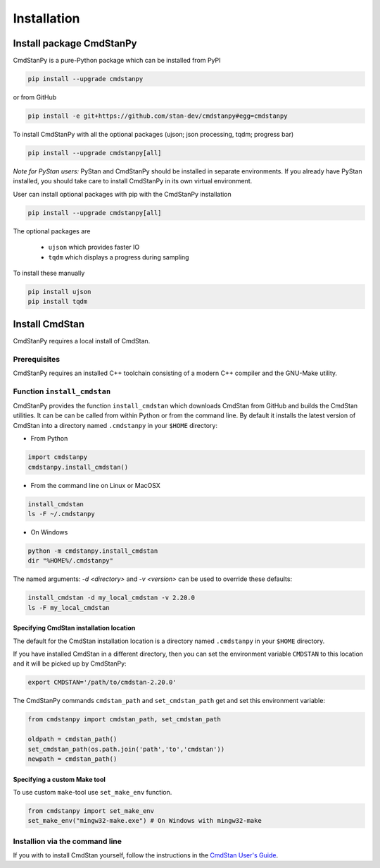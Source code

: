 Installation
____________

Install package CmdStanPy
-------------------------

CmdStanPy is a pure-Python package which can be installed from PyPI

.. code-block:: bash

    pip install --upgrade cmdstanpy

or from GitHub

.. code-block:: bash

    pip install -e git+https://github.com/stan-dev/cmdstanpy#egg=cmdstanpy

To install CmdStanPy with all the optional packages
(ujson; json processing, tqdm; progress bar)

.. code-block:: bash

    pip install --upgrade cmdstanpy[all]

*Note for PyStan users:*  PyStan and CmdStanPy should be installed in separate environments.
If you already have PyStan installed, you should take care to install CmdStanPy in its own
virtual environment.

User can install optional packages with pip with the CmdStanPy installation

.. code-block:: bash

    pip install --upgrade cmdstanpy[all]


The optional packages are

  * ``ujson`` which provides faster IO
  * ``tqdm`` which displays a progress during sampling

To install these manually

.. code-block:: bash

    pip install ujson
    pip install tqdm


Install CmdStan
---------------

CmdStanPy requires a local install of CmdStan.

Prerequisites
^^^^^^^^^^^^^

CmdStanPy requires an installed C++ toolchain
consisting of a modern C++ compiler and the GNU-Make utility.


Function ``install_cmdstan``
^^^^^^^^^^^^^^^^^^^^^^^^^^^^

CmdStanPy provides the function ``install_cmdstan`` which
downloads CmdStan from GitHub and builds the CmdStan utilities.
It can be can be called from within Python or from the command line.
By default it installs the latest version of CmdStan into a directory named
``.cmdstanpy`` in your ``$HOME`` directory:

+ From Python

.. code-block:: python

    import cmdstanpy
    cmdstanpy.install_cmdstan()

+ From the command line on Linux or MacOSX

.. code-block:: bash

    install_cmdstan
    ls -F ~/.cmdstanpy

+ On Windows

.. code-block:: bash

    python -m cmdstanpy.install_cmdstan
    dir "%HOME%/.cmdstanpy"

The named arguments: `-d <directory>` and  `-v <version>`
can be used to override these defaults:

.. code-block:: bash

    install_cmdstan -d my_local_cmdstan -v 2.20.0
    ls -F my_local_cmdstan


Specifying CmdStan installation location
""""""""""""""""""""""""""""""""""""""""

The default for the CmdStan installation location
is a directory named ``.cmdstanpy`` in your ``$HOME`` directory.

If you have installed CmdStan in a different directory,
then you can set the environment variable ``CMDSTAN`` to this
location and it will be picked up by CmdStanPy:

.. code-block:: bash

    export CMDSTAN='/path/to/cmdstan-2.20.0'


The CmdStanPy commands ``cmdstan_path`` and ``set_cmdstan_path``
get and set this environment variable:

.. code-block:: python

    from cmdstanpy import cmdstan_path, set_cmdstan_path

    oldpath = cmdstan_path()
    set_cmdstan_path(os.path.join('path','to','cmdstan'))
    newpath = cmdstan_path()


Specifying a custom Make tool
"""""""""""""""""""""""""""""

To use custom ``make``-tool use ``set_make_env`` function.

.. code-block:: python

    from cmdstanpy import set_make_env
    set_make_env("mingw32-make.exe") # On Windows with mingw32-make


Installion via the command line
^^^^^^^^^^^^^^^^^^^^^^^^^^^^^^^

If you with to install CmdStan yourself, follow the instructions
in the `CmdStan User's Guide <https://mc-stan.org/docs/cmdstan-guide/cmdstan-installation.html>`__.


    

